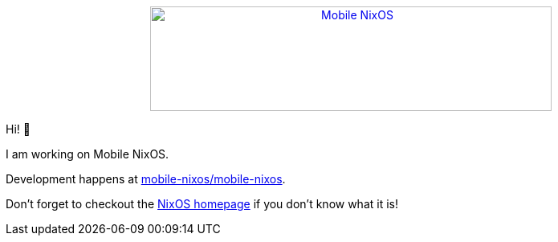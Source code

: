 ++++
<div align="center"><a href="https://github.com/mobile-nixos/mobile-nixos/"><img src="https://raw.githubusercontent.com/samueldr/samueldr/master/logo.svg" alt="Mobile NixOS" title="Mobile NixOS" width="500" height="130" /></a></div>
++++

Hi! 👋

I am working on Mobile NixOS.

Development happens at link:https://github.com/mobile-nixos/mobile-nixos[mobile-nixos/mobile-nixos].

Don't forget to checkout the link:https://nixos.org/[NixOS homepage] if you don't know what it is!
